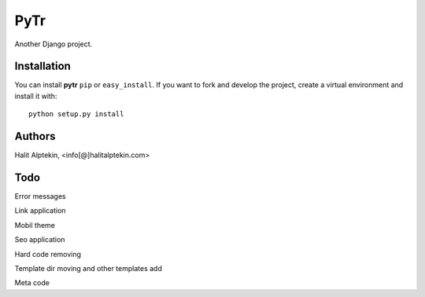 PyTr
========
Another Django project.

Installation
------------
You can install **pytr** ``pip`` or ``easy_install``. If you want to
fork and develop the project, create a virtual environment and install it
with::

    python setup.py install

Authors
-------
Halit Alptekin, <info[@]halitalptekin.com>

Todo
----
Error messages

Link application


Mobil theme


Seo application


Hard code removing


Template dir moving and other templates add


Meta code